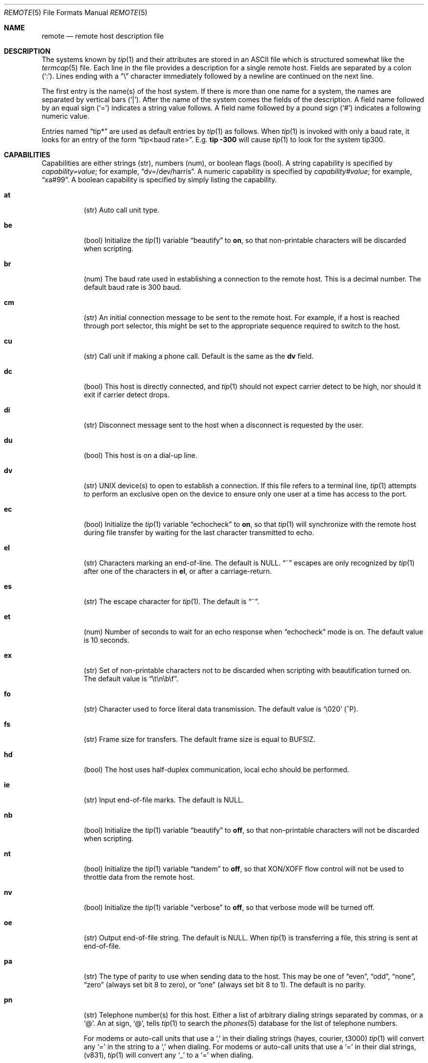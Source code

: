 .\"	$OpenBSD: remote.5,v 1.13 2003/06/06 13:28:13 jmc Exp $
.\"	$NetBSD: remote.5,v 1.4 1997/04/20 00:05:27 mellon Exp $
.\"
.\" Copyright (c) 1983, 1991, 1993
.\"	The Regents of the University of California.  All rights reserved.
.\"
.\" Redistribution and use in source and binary forms, with or without
.\" modification, are permitted provided that the following conditions
.\" are met:
.\" 1. Redistributions of source code must retain the above copyright
.\"    notice, this list of conditions and the following disclaimer.
.\" 2. Redistributions in binary form must reproduce the above copyright
.\"    notice, this list of conditions and the following disclaimer in the
.\"    documentation and/or other materials provided with the distribution.
.\" 3. Neither the name of the University nor the names of its contributors
.\"    may be used to endorse or promote products derived from this software
.\"    without specific prior written permission.
.\"
.\" THIS SOFTWARE IS PROVIDED BY THE REGENTS AND CONTRIBUTORS ``AS IS'' AND
.\" ANY EXPRESS OR IMPLIED WARRANTIES, INCLUDING, BUT NOT LIMITED TO, THE
.\" IMPLIED WARRANTIES OF MERCHANTABILITY AND FITNESS FOR A PARTICULAR PURPOSE
.\" ARE DISCLAIMED.  IN NO EVENT SHALL THE REGENTS OR CONTRIBUTORS BE LIABLE
.\" FOR ANY DIRECT, INDIRECT, INCIDENTAL, SPECIAL, EXEMPLARY, OR CONSEQUENTIAL
.\" DAMAGES (INCLUDING, BUT NOT LIMITED TO, PROCUREMENT OF SUBSTITUTE GOODS
.\" OR SERVICES; LOSS OF USE, DATA, OR PROFITS; OR BUSINESS INTERRUPTION)
.\" HOWEVER CAUSED AND ON ANY THEORY OF LIABILITY, WHETHER IN CONTRACT, STRICT
.\" LIABILITY, OR TORT (INCLUDING NEGLIGENCE OR OTHERWISE) ARISING IN ANY WAY
.\" OUT OF THE USE OF THIS SOFTWARE, EVEN IF ADVISED OF THE POSSIBILITY OF
.\" SUCH DAMAGE.
.\"
.\"     @(#)remote.5	8.1 (Berkeley) 6/5/93
.\"
.Dd June 5, 1993
.Dt REMOTE 5
.Os
.Sh NAME
.Nm remote
.Nd remote host description file
.Sh DESCRIPTION
The systems known by
.Xr tip 1
and their attributes are stored in an
.Tn ASCII
file which is structured somewhat like the
.Xr termcap 5
file.
Each line in the file provides a description for a single remote host.
Fields are separated by a colon
.Pq Sq \&: .
Lines ending with a
.Dq \e
character immediately followed by a newline are continued on the next line.
.Pp
The first entry is the name(s) of the host system.
If there is more than one name for a system, the names are separated by
vertical bars
.Pq Sq \&| .
After the name of the system comes the fields of the description.
A field name followed by an equal sign
.Pq Sq =
indicates a string value follows.
A field name followed by a pound sign
.Pq Sq #
indicates a following numeric value.
.Pp
Entries named
.Dq tip\&*
.\"and
.\".Dq cu\&*
are used as default entries by
.Xr tip 1
.\"and the
.\".Xr cu 1
.\"interface to
.\".Xr tip 1 ,
as follows.
When
.Xr tip 1
is invoked with only a baud rate, it looks for an entry of the form
.Dq tip<baud rate> .
E.g.
.Ic tip -300
will cause
.Xr tip 1
to look for the system tip300.
.\"When the
.\".Xr cu 1
.\"interface is used, entries of the form
.\".Dq cu300
.\"are used.
.Sh CAPABILITIES
Capabilities are either strings (str), numbers (num), or boolean flags (bool).
A string capability is specified by
.Em capability Ns Ar = Ns Em value ;
for example,
.Dq dv=/dev/harris .
A numeric capability is specified by
.Em capability Ns Ar # Ns Em value ;
for example,
.Dq xa#99 .
A boolean capability is specified by simply listing the capability.
.Bl -tag -width indent
.It Sy \&at
(str)
Auto call unit type.
.It Sy \&be
(bool)
Initialize the
.Xr tip 1
variable
.Dq beautify
to
.Sy on ,
so that non-printable characters will be discarded when scripting.
.It Sy \&br
(num)
The baud rate used in establishing
a connection to the remote host.
This is a decimal number.
The default baud rate is 300 baud.
.It Sy \&cm
(str)
An initial connection message to be sent to the remote host.
For example, if a host is reached through port selector, this
might be set to the appropriate sequence required to switch to the host.
.It Sy \&cu
(str)
Call unit if making a phone call.
Default is the same as the
.Sy dv
field.
.It Sy \&dc
(bool)
This host is directly connected, and
.Xr tip 1
should not expect carrier detect to be high, nor should it exit if
carrier detect drops.
.It Sy \&di
(str)
Disconnect message sent to the host when a disconnect is requested by the user.
.It Sy \&du
(bool)
This host is on a dial-up line.
.It Sy \&dv
(str)
.Tn UNIX
device(s) to open to establish a connection.
If this file refers to a terminal line,
.Xr tip 1
attempts to perform an exclusive open on the device to ensure only
one user at a time has access to the port.
.It Sy \&ec
(bool)
Initialize the
.Xr tip 1
variable
.Dq echocheck
to
.Sy on ,
so that
.Xr tip 1
will synchronize with the remote host during file
transfer by waiting for the last character transmitted to echo.
.It Sy \&el
(str)
Characters marking an end-of-line.
The default is
.Dv NULL .
.Dq ~
escapes are only recognized by
.Xr tip 1
after one of the characters in
.Sy el ,
or after a carriage-return.
.It Sy \&es
(str)
The escape character for
.Xr tip 1 .
The default is
.Dq ~ .
.It Sy \&et
(num)
Number of seconds to wait for an echo response when
.Dq echocheck
mode is on.
The default value is 10 seconds.
.It Sy \&ex
(str)
Set of non-printable characters not to be discarded when scripting
with beautification turned on.
The default value is
.Dq \et\en\eb\ef .
.It Sy \&fo
(str)
Character used to force literal data transmission.
The default value is
.Sq \e020
(^P).
.It Sy \&fs
(str)
Frame size for transfers.
The default frame size is equal to
.Dv BUFSIZ .
.It Sy \&hd
(bool)
The host uses half-duplex communication, local echo should be performed.
.It Sy \&ie
(str)
Input end-of-file marks.
The default is
.Dv NULL .
.It Sy \&nb
(bool)
Initialize the
.Xr tip 1
variable
.Dq beautify
to
.Sy off ,
so that non-printable characters will not be discarded when scripting.
.It Sy \&nt
(bool)
Initialize the
.Xr tip 1
variable
.Dq tandem
to
.Sy off ,
so that XON/XOFF flow control will not be used to throttle data
from the remote host.
.It Sy \&nv
(bool)
Initialize the
.Xr tip 1
variable
.Dq verbose
to
.Sy off ,
so that verbose mode will be turned off.
.It Sy \&oe
(str)
Output end-of-file string.
The default is
.Dv NULL .
When
.Xr tip 1
is transferring a file, this string is sent at end-of-file.
.It Sy \&pa
(str)
The type of parity to use when sending data to the host.
This may be one of
.Dq even ,
.Dq odd ,
.Dq none ,
.Dq zero
(always set bit 8 to zero),
or
.Dq one
(always set bit 8 to 1).
The default is no parity.
.It Sy \&pn
(str)
Telephone number(s) for this host.
Either a list of arbitrary dialing strings separated by
commas, or a
.Ql @ .
An at sign,
.Ql @ ,
tells
.Xr tip 1
to search the
.Xr phones 5
database for the list of telephone numbers.
.Pp
For modems or auto-call units that use a
.Ql \&,
in their dialing strings (hayes, courier, t3000)
.Xr tip 1
will convert any
.Ql \&=
in the string to a
.Ql \&,
when dialing.
For modems or auto-call units that use a
.Ql \&=
in their dial strings, (v831),
.Xr tip 1
will convert any
.Ql \&_
to a
.Ql \&=
when dialing.
.It Sy \&pr
(str)
Character that indicates end-of-line on the remote host.
The default value is
.Sq \en .
.It Sy \&ra
(bool)
Initialize the
.Xr tip 1
variable
.Dq raise
to
.Sy on ,
so that lowercase letters are mapped to uppercase before sending
them to the remote host.
.It Sy \&rc
(str)
Character that toggles case-mapping mode.
The default value is
.Sq \e001
(^A).
.It Sy \&re
(str)
The file in which to record session scripts.
The default value is
.Pa tip.record .
.It Sy \&rw
(str)
Initialize the
.Xr tip 1
variable
.Dq rawftp
to
.Sy on ,
so that all characters will be sent as is during file transfers.
.It Sy \&sc
(bool)
Initialize the
.Xr tip 1
variable
.Dq script
to
.Sy on ,
so that everything transmitted by the remote host will be recorded.
.It Sy \&ta
(bool)
Initialize the
.Xr tip 1
variable
.Dq tandem
to
.Sy on ,
so that XON/XOFF flow control will be used to throttle data
from the remote host.
.It Sy \&tb
(bool)
Initialize the
.Xr tip 1
variable
.Dq tabexpand
to
.Sy on ,
so that each tab will be expanded to 8 spaces during file transfers.
.It Sy \&tc
(str)
Indicates that the list of capabilities is continued in the named description.
This is used primarily to share common capability information.
.It Sy \&vb
(bool)
Initialize the
.Xr tip 1
variable
.Dq verbose
to
.Sy on ,
so that verbose mode will be turned on.
.El
.Pp
Here is a short example showing the use of the capability continuation
feature:
.Bd -literal
UNIX-1200:\e
:dv=/dev/cau0:el=^D^U^C^S^Q^O@:du:at=ventel:ie=#$%:oe=^D:br#1200:
arpavax|ax:\e
:pn=7654321%:tc=UNIX-1200
.Ed
.Sh FILES
.Bl -tag -width /etc/remote -compact
.It Pa /etc/remote
Global database.
.El
.Sh SEE ALSO
.Xr tip 1 ,
.Xr phones 5
.Sh HISTORY
The
.Nm
file format appeared in
.Bx 4.2 .
